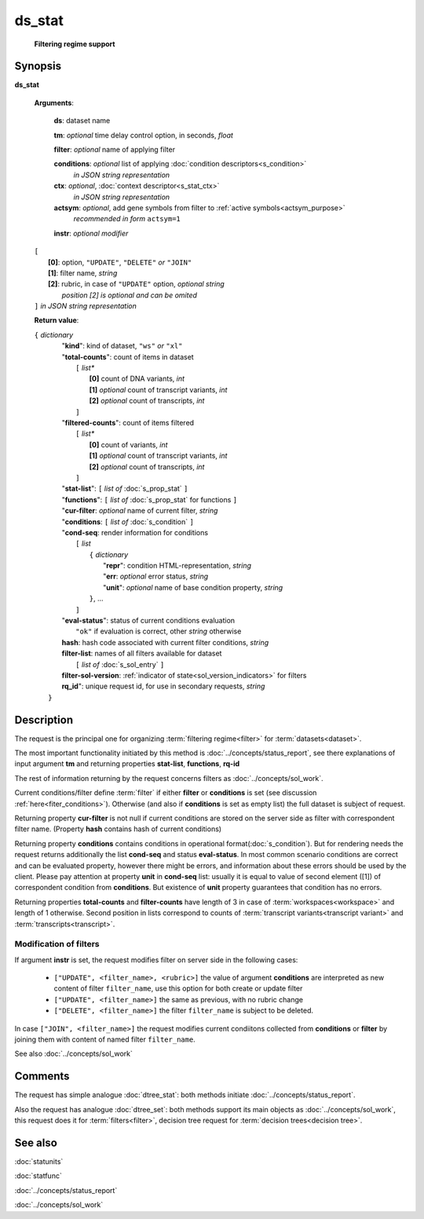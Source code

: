 ds_stat
=======
        **Filtering regime support**
        
.. index:: 
    ds_stat; request

Synopsis
--------
**ds_stat** 

    **Arguments**: 

        **ds**: dataset name
        
        **tm**: *optional* time delay control option, in seconds, *float*

        **filter**: *optional* name of applying filter
        
        **conditions**: *optional* list of applying :doc:`condition descriptors<s_condition>`
            *in JSON string representation*

        **ctx**: *optional*, :doc:`context descriptor<s_stat_ctx>`
            *in JSON string representation*
            
        **actsym**: *optional*, add gene symbols from filter to :ref:`active symbols<actsym_purpose>` 
            *recommended in form* ``actsym=1``
        
        **instr**: *optional modifier* 
        
    |       ``[``
    |           **[0]**: option, ``"UPDATE"``, ``"DELETE"`` *or* ``"JOIN"``
    |           **[1]**: filter name, *string*
    |           **[2]**: rubric, in case of ``"UPDATE"`` option,  *optional string*
    |               *position [2] is optional and can be omited*
    |       ``]`` *in JSON string representation*
        
    **Return value**: 
    
    | ``{`` *dictionary*
    |      "**kind**": kind of dataset, ``"ws"`` *or* ``"xl"``
    |      "**total-counts**": count of items in dataset
    |           ``[`` *list**
    |               **[0]** count of DNA variants, *int*
    |               **[1]** *optional* count of transcript variants, *int*
    |               **[2]** *optional* count of transcripts, *int*
    |           ``]``
    |      "**filtered-counts**": count of items filtered
    |           ``[`` *list**
    |               **[0]** count of variants, *int*
    |               **[1]** *optional* count of transcript variants, *int*
    |               **[2]** *optional* count of transcripts, *int*
    |           ``]``
    |      "**stat-list**": ``[`` *list of* :doc:`s_prop_stat` ``]``
    |      "**functions**": ``[`` *list of* :doc:`s_prop_stat` for functions ``]``
    |      "**cur-filter**: *optional* name of current filter, *string*
    |      "**conditions**:  ``[`` *list of* :doc:`s_condition` ``]``
    |      "**cond-seq**: render information for conditions
    |           ``[`` *list* 
    |               ``{`` *dictionary* 
    |                    "**repr**": condition HTML-representation, *string*
    |                    "**err**: *optional* error status, *string*
    |                    "**unit**": *optional* name of base condition property, *string*
    |               ``}``, ...
    |           ``]``
    |      "**eval-status**": status of current conditions evaluation
    |              ``"ok"`` if evaluation is correct, other *string* otherwise
    |      **hash**: hash code associated with current filter conditions, *string*
    |      **filter-list**: names of all filters available for dataset
    |           ``[`` *list of* :doc:`s_sol_entry` ``]``
    |      **filter-sol-version**: :ref:`indicator of state<sol_version_indicators>` for filters
    |      **rq_id**": unique request id, for use in secondary requests, *string*
    |  ``}``
    
Description
-----------
The request is the principal one for organizing :term:`filtering regime<filter>` for :term:`datasets<dataset>`. 

The most important functionality initiated by this method is :doc:`../concepts/status_report`, see there explanations of input argument **tm** and returning properties **stat-list**, **functions**, **rq-id**

The rest of information returning by the request concerns filters as :doc:`../concepts/sol_work`.

Current conditions/filter define :term:`filter` if either **filter** or **conditions** is set (see discussion :ref:`here<fiter_conditions>`). 
Otherwise (and also if **conditions** is set as empty list) the full dataset is subject of request.

Returning property **cur-filter** is not null if current conditions are stored on the server side as filter with correspondent filter name. (Property **hash** contains hash of current conditions)

Returning property **conditions** contains conditions in operational format(:doc:`s_condition`). But for rendering needs the request returns additionally the list **cond-seq** and status **eval-status**. In most common scenario conditions are correct and can be evaluated property, however there might be errors, and information about these errors should be used by the client. Please pay attention at property **unit** in **cond-seq** list: usually it is equal to  value of second element ([1]) of correspondent condition from **conditions**. But existence of **unit** property guarantees that condition has no errors.

Returning properties **total-counts** and **filter-counts** have length of 3 in case of :term:`workspaces<workspace>` and length of 1 otherwise. Second position in lists correspond to counts of :term:`transcript variants<transcript variant>` and :term:`transcripts<transcript>`.

Modification of filters
^^^^^^^^^^^^^^^^^^^^^^^
If argument **instr** is set, the request modifies filter on server side in the following cases:

   * ``["UPDATE", <filter_name>, <rubric>]`` the value of argument **conditions** are interpreted as new content of filter ``filter_name``, use this option for both create or update filter
    
   * ``["UPDATE", <filter_name>]`` the same as previous, with no rubric change
    
   * ``["DELETE", <filter_name>]`` the filter ``filter_name`` is subject to be deleted.
     
In case ``["JOIN", <filter_name>]`` the request modifies current condiitons collected from **conditions** or **filter** by joining them with content of named filter ``filter_name``.
     
See also :doc:`../concepts/sol_work`

Comments
--------
The request has simple analogue :doc:`dtree_stat`: both methods initiate :doc:`../concepts/status_report`.

Also the request has analogue :doc:`dtree_set`: both methods support its main objects as :doc:`../concepts/sol_work`, this request does it for :term:`filters<filter>`, decision tree request for :term:`decision trees<decision tree>`.

See also
--------
:doc:`statunits`     

:doc:`statfunc`

:doc:`../concepts/status_report`  

:doc:`../concepts/sol_work`

